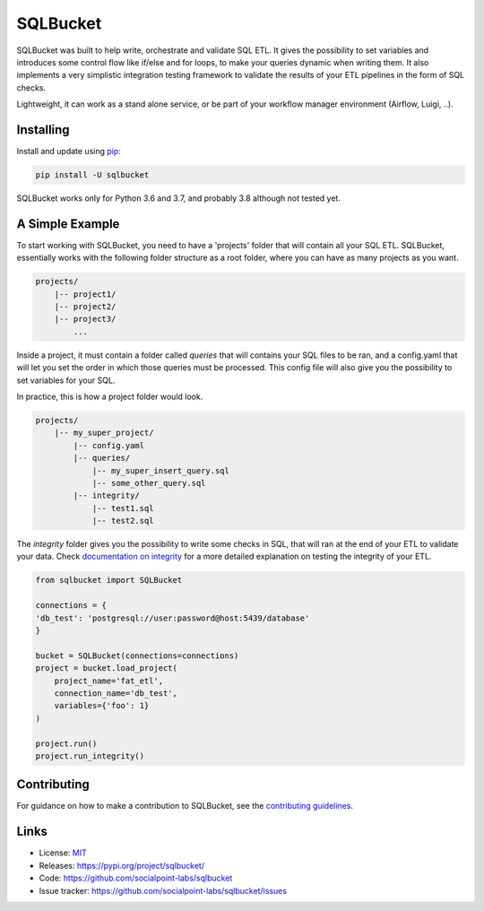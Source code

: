 SQLBucket
=========

.. image:: https://travis-ci.org/socialpoint-labs/sqlbucket.svg?branch=master
    :target: https://travis-ci.org/socialpoint-labs/sqlbucket


SQLBucket was built to help write, orchestrate and validate SQL ETL. It
gives the possibility to set variables and introduces some control flow
like if/else and for loops, to make your queries dynamic when writing them. It
also implements a very simplistic integration testing framework to validate the
results of your ETL pipelines in the form of SQL checks.

Lightweight, it can work as a stand alone service, or be part of your workflow
manager environment (Airflow, Luigi, ..).


.. image:: documentation/images/terminal.gif
    :scale: 70 %
    :align: right

Installing
----------

Install and update using `pip`_:

.. code-block:: text

    pip install -U sqlbucket

SQLBucket works only for Python 3.6 and 3.7, and probably 3.8 although
not tested yet.


A Simple Example
----------------


To start working with SQLBucket, you need to have a 'projects' folder that will
contain all your SQL ETL. SQLBucket, essentially works with the following folder
structure as a root folder, where you can have as many projects as you want.


.. code-block:: bash

    projects/
        |-- project1/
        |-- project2/
        |-- project3/
            ...


Inside a project, it must contain a folder called `queries` that will contains
your SQL files to be ran, and a config.yaml that will let you set the order in
which those queries must be processed. This config file will also give you the
possibility to set variables for your SQL.

In practice, this is how a project folder would look.

.. code-block:: bash

    projects/
        |-- my_super_project/
            |-- config.yaml
            |-- queries/
                |-- my_super_insert_query.sql
                |-- some_other_query.sql
            |-- integrity/
                |-- test1.sql
                |-- test2.sql

The `integrity` folder gives you the possibility to write some checks in SQL,
that will ran at the end of your ETL to validate your data. Check `documentation
on integrity`_ for a more detailed explanation on testing the integrity of your
ETL.

.. _documentation on integrity: https://github.com/socialpoint-labs/sqlbucket/blob/master/documentation/integrity.rst


.. code-block:: python

    from sqlbucket import SQLBucket

    connections = {
    'db_test': 'postgresql://user:password@host:5439/database'
    }

    bucket = SQLBucket(connections=connections)
    project = bucket.load_project(
        project_name='fat_etl',
        connection_name='db_test',
        variables={'foo': 1}
    )

    project.run()
    project.run_integrity()


Contributing
------------

For guidance on how to make a contribution to SQLBucket, see the `contributing guidelines`_.

.. _contributing guidelines: https://github.com/socialpoint-labs/sqlbucket/blob/master/CONTRIBUTING.rst


Links
-----

* License: `MIT <https://github.com/socialpoint-labs/sqlbucket/blob/master/LICENSE>`_
* Releases: https://pypi.org/project/sqlbucket/
* Code: https://github.com/socialpoint-labs/sqlbucket
* Issue tracker: https://github.com/socialpoint-labs/sqlbucket/issues


.. _pip: https://pip.pypa.io/en/stable/quickstart/

